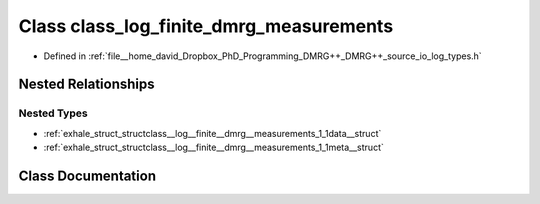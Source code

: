 .. _exhale_class_classclass__log__finite__dmrg__measurements:

Class class_log_finite_dmrg_measurements
========================================

- Defined in :ref:`file__home_david_Dropbox_PhD_Programming_DMRG++_DMRG++_source_io_log_types.h`


Nested Relationships
--------------------


Nested Types
************

- :ref:`exhale_struct_structclass__log__finite__dmrg__measurements_1_1data__struct`
- :ref:`exhale_struct_structclass__log__finite__dmrg__measurements_1_1meta__struct`


Class Documentation
-------------------


.. doxygenclass:: class_log_finite_dmrg_measurements
   :members:
   :protected-members:
   :undoc-members:
